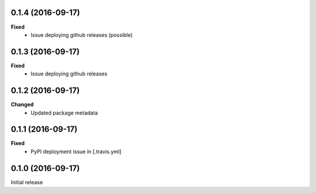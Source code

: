 0.1.4 (2016-09-17)
------------------
**Fixed**
 - Issue deploying github releases (possible)

0.1.3 (2016-09-17)
------------------
**Fixed**
 - Issue deploying github releases

0.1.2 (2016-09-17)
------------------
**Changed**
 - Updated package metadata

0.1.1 (2016-09-17)
------------------
**Fixed**
 - PyPI deployment issue in [.travis.yml]

0.1.0 (2016-09-17)
------------------
Initial release